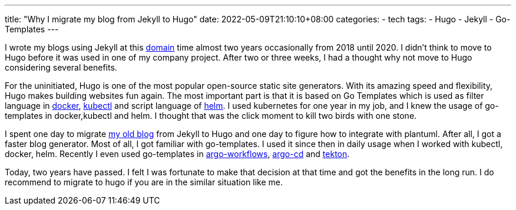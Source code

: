 ---
title: "Why I migrate my blog from Jekyll to Hugo"
date: 2022-05-09T21:10:10+08:00
categories:
- tech
tags:
- Hugo
- Jekyll
- Go-Templates
---


I wrote my blogs using Jekyll at this https://jackliusr.github.io[domain]  time almost two years occasionally from 2018 until 2020. I didn't think to move to Hugo before it was used in one of my company project. After two or three weeks, I had a thought why not move to Hugo considering several benefits. 

For the uninitiated, Hugo is one of the most popular open-source static site generators. With its amazing speed and flexibility, Hugo makes building websites fun again.  The most important part is that it is based on Go Templates which is used as filter language in https://docs.docker.com/engine/reference/commandline/inspect/#extended-description[docker], https://kubernetes.io/docs/tasks/access-application-cluster/list-all-running-container-images/#list-container-images-using-a-go-template-instead-of-jsonpath[kubectl] and script language of https://helm.sh/docs/chart_template_guide/functions_and_pipelines/[helm]. I used kubernetes for one year in my job, and I knew the usage of go-templates in docker,kubectl and helm. I thought that was the click moment to kill two birds with one stone. 

I spent one day to migrate https://github.com/jackliusr/old_jackliusr.github.io[my old blog] from Jekyll to Hugo and one day to figure how to integrate with plantuml. After all, I got a faster blog generator. Most of all, I got familiar with go-templates. I used it since then in daily usage when I worked with kubectl, docker, helm. Recently I even used go-templates in https://argoproj.github.io/argo-workflows/[argo-workflows], https://argo-cd.readthedocs.io/en/stable/[argo-cd] and https://tekton.dev/[tekton]. 


Today, two years have passed. I felt I was fortunate to make that decision at that time and got the benefits in the long run. I do recommend to migrate to hugo if you are in the similar situation like me. 